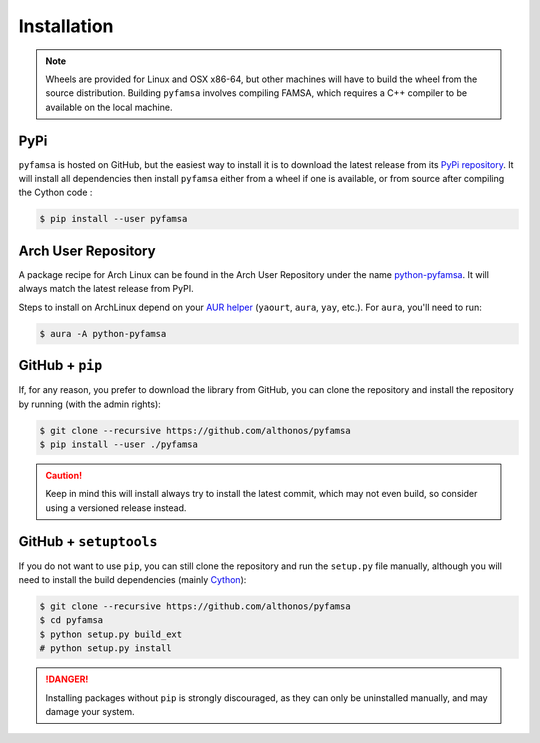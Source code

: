 Installation
============

.. note::

    Wheels are provided for Linux and OSX x86-64, but other machines will
    have to build the wheel from the source distribution. Building ``pyfamsa``
    involves compiling FAMSA, which requires a C++ compiler to be available
    on the local machine.


PyPi
^^^^

``pyfamsa`` is hosted on GitHub, but the easiest way to install it is to download
the latest release from its `PyPi repository <https://pypi.python.org/pypi/pyfamsa>`_.
It will install all dependencies then install ``pyfamsa`` either from a wheel if
one is available, or from source after compiling the Cython code :

.. code:: console

   $ pip install --user pyfamsa


.. Conda
.. ^^^^^
..
.. `pyfamsa` is also available as a `recipe <https://anaconda.org/bioconda/pyfamsa>`_
.. in the `bioconda <https://bioconda.github.io/>`_ channel. To install, simply
.. use the ``conda`` installer:
..
.. .. code:: console
..
..    $ conda install -c bioconda pyfamsa


Arch User Repository
^^^^^^^^^^^^^^^^^^^^

A package recipe for Arch Linux can be found in the Arch User Repository
under the name `python-pyfamsa <https://aur.archlinux.org/packages/python-pyfamsa>`_.
It will always match the latest release from PyPI.

Steps to install on ArchLinux depend on your `AUR helper <https://wiki.archlinux.org/title/AUR_helpers>`_
(``yaourt``, ``aura``, ``yay``, etc.). For ``aura``, you'll need to run:

.. code:: console

    $ aura -A python-pyfamsa


GitHub + ``pip``
^^^^^^^^^^^^^^^^

If, for any reason, you prefer to download the library from GitHub, you can clone
the repository and install the repository by running (with the admin rights):

.. code:: console

   $ git clone --recursive https://github.com/althonos/pyfamsa
   $ pip install --user ./pyfamsa

.. caution::

    Keep in mind this will install always try to install the latest commit,
    which may not even build, so consider using a versioned release instead.


GitHub + ``setuptools``
^^^^^^^^^^^^^^^^^^^^^^^

If you do not want to use ``pip``, you can still clone the repository and
run the ``setup.py`` file manually, although you will need to install the
build dependencies (mainly `Cython <https://pypi.org/project/cython>`_):

.. code:: console

   $ git clone --recursive https://github.com/althonos/pyfamsa
   $ cd pyfamsa
   $ python setup.py build_ext
   # python setup.py install

.. Danger::

    Installing packages without ``pip`` is strongly discouraged, as they can
    only be uninstalled manually, and may damage your system.
